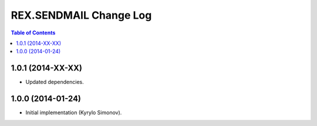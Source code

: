 ***************************
  REX.SENDMAIL Change Log
***************************

.. contents:: Table of Contents


1.0.1 (2014-XX-XX)
==================

* Updated dependencies.


1.0.0 (2014-01-24)
==================

* Initial implementation (Kyrylo Simonov).


